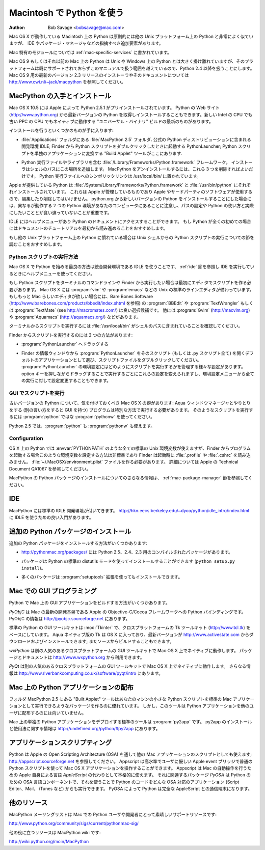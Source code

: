 
.. _using-on-mac:

***************************
Macintosh で Python を使う
***************************

:Author: Bob Savage <bobsavage@mac.com>


Mac OS X が動作している Macintosh 上の Python は原則的には他の Unix プラットフォーム上の Python と非常によく似ていますが、 IDE やパッケージ・マネージャなどの指摘すべき追加要素があります。

.. Python on a Macintosh running Mac OS X is in principle very similar to Python on
.. any other Unix platform, but there are a number of additional features such as
.. the IDE and the Package Manager that are worth pointing out.

Mac 特有のモジュールについては :ref:`mac-specific-services` に書かれています。

.. The Mac-specific modules are documented in :ref:`mac-specific-services`.

Mac OS 9 もしくはそれ以前の Mac 上の Python は Unix や Windows 上の Python とは大きく掛け離れていますが、そのプラットフォームは既にサポートされておらずこのマニュアルで扱う範囲を越えているので、Python 2.4 以降を扱うことにします。
Mac OS 9 用の最新のバージョン 2.3 リリースのインストーラやそのドキュメントについては http://www.cwi.nl/~jack/macpython を参照してください。

.. Python on Mac OS 9 or earlier can be quite different from Python on Unix or
.. Windows, but is beyond the scope of this manual, as that platform is no longer
.. supported, starting with Python 2.4. See http://www.cwi.nl/~jack/macpython for
.. installers for the latest 2.3 release for Mac OS 9 and related documentation.


.. _getting-osx:

MacPython の入手とインストール
==============================

Mac OS X 10.5 には Apple によって Python 2.5.1 がプリインストールされています。
Python の Web サイト (http://www.python.org) から最新バージョンの Python を取得しインストールすることもできます。新しい Intel の CPU でも古い PPC の CPU でもネイティブに動作する "ユニバーサル・バイナリ" ビルドの最新のものがあります。

.. Mac OS X 10.5 comes with Python 2.5.1 pre-installed by Apple.  If you wish, you
.. are invited to install the most recent version of Python from the Python website
.. (http://www.python.org).  A current "universal binary" build of Python, which
.. runs natively on the Mac's new Intel and legacy PPC CPU's, is available there.

インストールを行うといくつかのものが手に入ります:

.. What you get after installing is a number of things:

* :file:`Applications` フォルダにある :file:`MacPython 2.5` フォルダ.
  公式の Python ディストリビューションに含まれる開発環境 IDLE;
  Finder から Python スクリプトをダブルクリックしたときに起動する PythonLauncher;
  Python スクリプトを単独のアプリケーションに変換する "Build Applet" ツールがここにあります.

.. * A :file:`MacPython 2.5` folder in your :file:`Applications` folder. In here
..   you find IDLE, the development environment that is a standard part of official
..   Python distributions; PythonLauncher, which handles double-clicking Python
..   scripts from the Finder; and the "Build Applet" tool, which allows you to
..   package Python scripts as standalone applications on your system.

* Python 実行ファイルやライブラリを含む :file:`/Library/Frameworks/Python.framework` フレームワーク。
  インストーラはシェルのパスにこの場所を追加します。 MacPython をアンインストールするには、これら 3 つを削除すればよいだけです。
  Python 実行ファイルへのシンボリックリンクは /usr/local/bin/ に置かれています。

.. * A framework :file:`/Library/Frameworks/Python.framework`, which includes the
..   Python executable and libraries. The installer adds this location to your shell
..   path. To uninstall MacPython, you can simply remove these three things. A
..   symlink to the Python executable is placed in /usr/local/bin/.

Apple が提供している Python は :file:`/System/Library/Frameworks/Python.framework` と :file:`/usr/bin/python` にそれぞれインストールされています。
これらは Apple が管理しているものであり Apple やサードパーティのソフトウェアが使用するので、編集したり削除してはいけません。
python.org から新しいバージョンの Python をインストールすることにした場合には、異なるが動作する 2 つの Python 環境があなたのコンピュータにあることに注意し、パスの設定や Python の使い方と実際にしたいこととが食い違っていないことが重要です。

.. The Apple-provided build of Python is installed in
.. :file:`/System/Library/Frameworks/Python.framework` and :file:`/usr/bin/python`,
.. respectively. You should never modify or delete these, as they are
.. Apple-controlled and are used by Apple- or third-party software.  Remember that
.. if you choose to install a newer Python version from python.org, you will have
.. two different but functional Python installations on your computer, so it will
.. be important that your paths and usages are consistent with what you want to do.

IDLE にはヘルプメニューがあり Python のドキュメントにアクセスすることができます。
もし Python が全くの初めての場合にはドキュメントのチュートリアルを最初から読み進めることをおすすめします。

.. IDLE includes a help menu that allows you to access Python documentation. If you
.. are completely new to Python you should start reading the tutorial introduction
.. in that document.

もし他の Unix プラットフォーム上の Python に慣れている場合は Unix シェルからの Python スクリプトの実行についての節を読むことをおすすめします。

.. If you are familiar with Python on other Unix platforms you should read the
.. section on running Python scripts from the Unix shell.


Python スクリプトの実行方法
----------------------------

Mac OS X で Python を始める最良の方法は統合開発環境である IDLE を使うことです、 :ref:`ide` 節を参照し IDE を実行しているときにヘルプメニューを使ってください。

.. Your best way to get started with Python on Mac OS X is through the IDLE
.. integrated development environment, see section :ref:`ide` and use the Help menu
.. when the IDE is running.

もし Python スクリプトをターミナルのコマンドラインや Finder から実行したい場合は最初にエディタでスクリプトを作る必要があります。
Mac OS X には :program:`vim` や :program:`emacs` などの Unix の標準のラインエディタが備わっています。
もしもっと Mac らしいエディタが欲しい場合には、Bare Bones Software (http://www.barebones.com/products/bbedit/index.shtml を参照) の :program:`BBEdit` や :program:`TextWrangler` もしくは :program:`TextMate` (see http://macromates.com/) は良い選択候補です。
他には :program:`Gvim` (http://macvim.org) や :program:`Aquamacs` (http://aquamacs.org/) などがあります。

.. If you want to run Python scripts from the Terminal window command line or from
.. the Finder you first need an editor to create your script. Mac OS X comes with a
.. number of standard Unix command line editors, :program:`vim` and
.. :program:`emacs` among them. If you want a more Mac-like editor,
.. :program:`BBEdit` or :program:`TextWrangler` from Bare Bones Software (see
.. http://www.barebones.com/products/bbedit/index.shtml) are good choices, as is
.. :program:`TextMate` (see http://macromates.com/). Other editors include
.. :program:`Gvim` (http://macvim.org) and :program:`Aquamacs`
.. (http://aquamacs.org/).

ターミナルからスクリプトを実行するには :file:`/usr/local/bin` がシェルのパスに含まれていることを確認してください。

.. To run your script from the Terminal window you must make sure that
.. :file:`/usr/local/bin` is in your shell search path.

Finder からスクリプトを実行するのには 2 つの方法があります:

.. To run your script from the Finder you have two options:

* :program:`PythonLauncher` へドラッグする

.. * Drag it to :program:`PythonLauncher`

* Finder の情報ウィンドウから :program:`PythonLauncher` をそのスクリプト (もしくは .py スクリプト全て) を開くデフォルトのアプリケーションとして選び、スクリプトファイルをダブルクリックしてください。
  :program:`PythonLauncher` の環境設定にはどのようにスクリプトを実行するかを管理する様々な設定があります。
  option キーを押しながらドラッグすることで実行するごとにこれらの設定を変えられますし、環境設定メニューから全ての実行に対して設定変更することもできます。

.. * Select :program:`PythonLauncher` as the default application to open your
..   script (or any .py script) through the finder Info window and double-click it.
..   :program:`PythonLauncher` has various preferences to control how your script is
..   launched. Option-dragging allows you to change these for one invocation, or use
..   its Preferences menu to change things globally.


.. _osx-gui-scripts:

GUI でスクリプトを実行
--------------------------

古いバージョンの Python について、気を付けておくべき Mac OS X の癖があります: Aqua ウィンドウマネージャとやりとりをする (別の言い方をすると GUI を持つ) プログラムは特別な方法で実行する必要があります。
そのようなスクリプトを実行するには :program:`python` ではな :program:`pythonw` を使ってください。

.. With older versions of Python, there is one Mac OS X quirk that you need to be
.. aware of: programs that talk to the Aqua window manager (in other words,
.. anything that has a GUI) need to be run in a special way. Use :program:`pythonw`
.. instead of :program:`python` to start such scripts.

Python 2.5 では、:program:`python` も :program:`pythonw` も使えます。

.. With Python 2.5, you can use either :program:`python` or :program:`pythonw`.


Configuration
-------------

OS X 上の Python では :envvar:`PYTHONPATH` のような全ての標準の Unix 環境変数が使えますが、Finder からプログラムを起動する場合このような環境変数を設定する方法は非標準であり Finder は起動時に :file:`.profile` や :file:`.cshrc` を読み込みません。
:file:`~/.MacOSX/environment.plist` ファイルを作る必要があります。
詳細については Apple の Technical Document QA1067 を参照してください。

.. Python on OS X honors all standard Unix environment variables such as
.. :envvar:`PYTHONPATH`, but setting these variables for programs started from the
.. Finder is non-standard as the Finder does not read your :file:`.profile` or
.. :file:`.cshrc` at startup. You need to create a file :file:`~
.. /.MacOSX/environment.plist`. See Apple's Technical Document QA1067 for details.

MacPython の Python パッケージのインストールについてのさらなる情報は、 :ref:`mac-package-manager` 節を参照してください。

.. For more information on installation Python packages in MacPython, see section
.. :ref:`mac-package-manager`.


.. _ide:

IDE
=======

MacPython には標準の IDLE 開発環境が付いてきます。
http://hkn.eecs.berkeley.edu/~dyoo/python/idle_intro/index.html に IDLE を使うための良い入門があります。

.. MacPython ships with the standard IDLE development environment. A good
.. introduction to using IDLE can be found at http://hkn.eecs.berkeley.edu/
.. dyoo/python/idle_intro/index.html.


.. _mac-package-manager:

追加の Python パッケージのインストール
=======================================

追加の Python パッケージをインストールする方法がいくつかあります:

.. There are several methods to install additional Python packages:

* http://pythonmac.org/packages/ には Python 2.5、2.4、2.3 用のコンパイルされたパッケージがあります。

.. * http://pythonmac.org/packages/ contains selected compiled packages for Python
..   2.5, 2.4, and 2.3.

* パッケージは Python の標準の distutils モードを使ってインストールすることができます (``python setup.py install``)。

.. * Packages can be installed via the standard Python distutils mode (``python
..   setup.py install``).

* 多くのパッケージは :program:`setuptools` 拡張を使ってもインストールできます。

.. * Many packages can also be installed via the :program:`setuptools` extension.


Mac での GUI プログラミング
============================

Python で Mac 上の GUI アプリケーションをビルドする方法がいくつかあります。

.. There are several options for building GUI applications on the Mac with Python.

*PyObjC* は Mac の最新の開発基盤である Apple の Objective-C/Cocoa フレームワークへの Python バインディングです。
PyObjC の情報は http://pyobjc.sourceforge.net にあります。

.. *PyObjC* is a Python binding to Apple's Objective-C/Cocoa framework, which is
.. the foundation of most modern Mac development. Information on PyObjC is
.. available from http://pyobjc.sourceforge.net.

標準の Python の GUI ツールキットは :mod:`Tkinter` で、クロスプラットフォームの Tk ツールキット (http://www.tcl.tk) をベースにしています。
Aqua ネイティブ版の Tk は OS X に入っており、最新バージョンが http://www.activestate.com からダウンロードおよびインストールできます; またソースからビルドすることもできます。

.. The standard Python GUI toolkit is :mod:`Tkinter`, based on the cross-platform
.. Tk toolkit (http://www.tcl.tk). An Aqua-native version of Tk is bundled with OS
.. X by Apple, and the latest version can be downloaded and installed from
.. http://www.activestate.com; it can also be built from source.

*wxPython* は別の人気のあるクロスプラットフォームの GUI ツールキットで Mac OS X 上でネイティブに動作します。
パッケージとドキュメントは http://www.wxpython.org から利用できます。

.. *wxPython* is another popular cross-platform GUI toolkit that runs natively on
.. Mac OS X. Packages and documentation are available from http://www.wxpython.org.

*PyQt* は別の人気のあるクロスプラットフォームの GUI ツールキットで Mac OS X 上でネイティブに動作します。
さらなる情報は http://www.riverbankcomputing.co.uk/software/pyqt/intro にあります。

.. *PyQt* is another popular cross-platform GUI toolkit that runs natively on Mac
.. OS X. More information can be found at
.. http://www.riverbankcomputing.co.uk/software/pyqt/intro.


Mac 上の Python アプリケーションの配布
===========================================

フォルダ MacPython 2.5 にある "Built Applet" ツールはあなたのマシンの小さな Python スクリプトを標準の Mac アプリケーションとして実行できるようなパッケージを作るのに優れています。
しかし、このツールは Python アプリケーションを他のユーザに配布するのには向いていません。

.. The "Build Applet" tool that is placed in the MacPython 2.5 folder is fine for
.. packaging small Python scripts on your own machine to run as a standard Mac
.. application. This tool, however, is not robust enough to distribute Python
.. applications to other users.

Mac 上の単独の Python アプリケーションをデプロイする標準のツールは :program:`py2app` です。
py2app のインストールと使用法に関する情報は http://undefined.org/python/#py2app にあります。

.. The standard tool for deploying standalone Python applications on the Mac is
.. :program:`py2app`. More information on installing and using py2app can be found
.. at http://undefined.org/python/#py2app.


アプリケーションスクリプティング
================================

Python は Apple の Open Scripting Architecture (OSA) を通して他の Mac アプリケーションのスクリプトとしても使えます; http://appscript.sourceforge.net を参照してください。
Appscript は高水準でユーザに優しい Apple event ブリッジで普通の Python スクリプトを使って Mac OS X アプリケーションを操作することができます。
Appscript は Mac の自動操作を行うための Apple 自身による言語 *AppleScript* の代わりとして本格的に使えます。
それに関連するパッケージ *PyOSA* は Python のための OSA 言語コンポーネントで、それを使うことで Python のコードをどんな OSA 対応のアプリケーション (Script Editor、Mail、 iTunes など) からも実行できます。
PyOSA によって Python は完全な AppleScript との通信端末になります。

.. Python can also be used to script other Mac applications via Apple's Open
.. Scripting Architecture (OSA); see http://appscript.sourceforge.net. Appscript is
.. a high-level, user-friendly Apple event bridge that allows you to control
.. scriptable Mac OS X applications using ordinary Python scripts. Appscript makes
.. Python a serious alternative to Apple's own *AppleScript* language for
.. automating your Mac. A related package, *PyOSA*, is an OSA language component
.. for the Python scripting language, allowing Python code to be executed by any
.. OSA-enabled application (Script Editor, Mail, iTunes, etc.). PyOSA makes Python
.. a full peer to AppleScript.


他のリソース
============

MacPython メーリングリストは Mac での Python ユーザや開発者にとって素晴しいサポートリソースです:

.. The MacPython mailing list is an excellent support resource for Python users and
.. developers on the Mac:

http://www.python.org/community/sigs/current/pythonmac-sig/

他の役に立つリソースは MacPython wiki です:

.. Another useful resource is the MacPython wiki:

http://wiki.python.org/moin/MacPython

